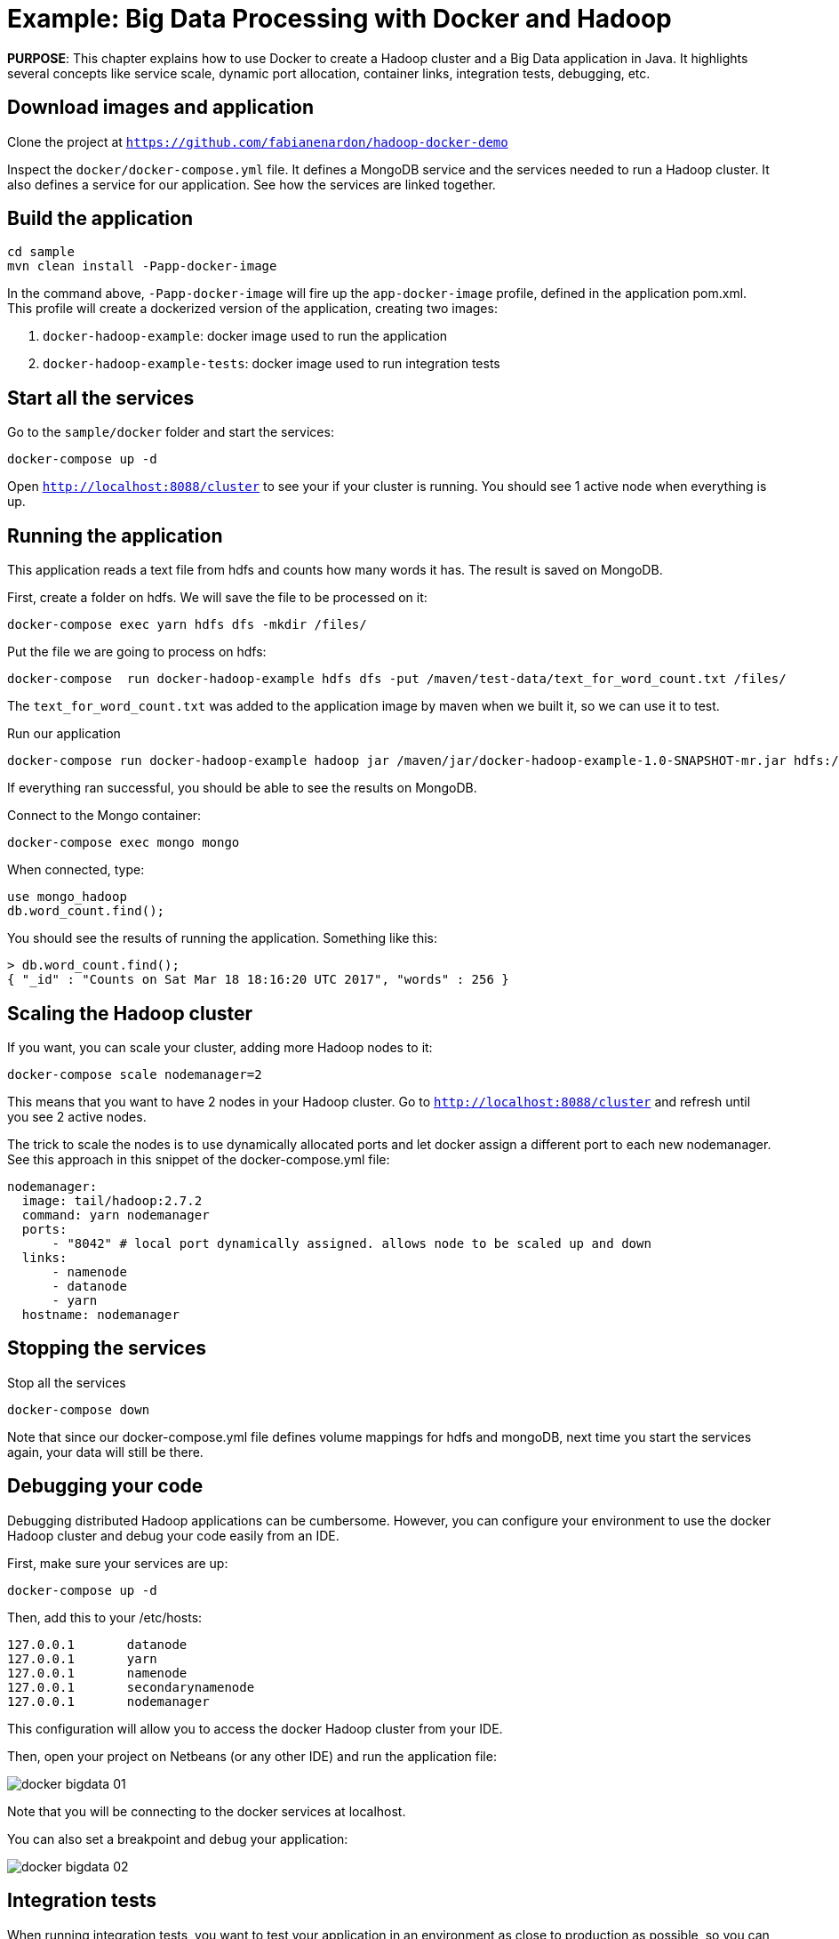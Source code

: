 :imagesdir: images

= Example: Big Data Processing with Docker and Hadoop

*PURPOSE*: This chapter explains how to use Docker to create a Hadoop cluster and a Big Data application in Java. It highlights several concepts like service scale, dynamic port allocation, container links, integration tests, debugging, etc.

== Download images and application

Clone the project at `https://github.com/fabianenardon/hadoop-docker-demo`

Inspect the `docker/docker-compose.yml` file. It defines a MongoDB service and the services needed to run a Hadoop cluster. It also defines a service for our application. See how the services are linked together.

== Build the application

[source, text]
----
cd sample
mvn clean install -Papp-docker-image
----

In the command above, `-Papp-docker-image` will fire up the `app-docker-image` profile, defined in the application pom.xml. This profile will create a dockerized version of the application, creating two images: 

. `docker-hadoop-example`: docker image used to run the application
. `docker-hadoop-example-tests`: docker image used to run integration tests

== Start all the services

Go to the `sample/docker` folder and start the services:

[source, text]
----
docker-compose up -d
----

Open `http://localhost:8088/cluster` to see your if your cluster is running. You should see 1 active node when everything is up.

== Running the application

This application reads a text file from hdfs and counts how many words it has. The result is saved on MongoDB.

First, create a folder on hdfs. We will save the file to be processed on it:

[source, text]
----
docker-compose exec yarn hdfs dfs -mkdir /files/
----

Put the file we are going to process on hdfs:

[source, text]
----
docker-compose  run docker-hadoop-example hdfs dfs -put /maven/test-data/text_for_word_count.txt /files/
----

The `text_for_word_count.txt` was added to the application image by maven when we built it, so we can use it to test. 

Run our application

[source, text]
----
docker-compose run docker-hadoop-example hadoop jar /maven/jar/docker-hadoop-example-1.0-SNAPSHOT-mr.jar hdfs://namenode:9000 /files mongo yarn:8050
----

If everything ran successful, you should be able to see the results on MongoDB.

Connect to the Mongo container:

[source, text]
----
docker-compose exec mongo mongo
----

When connected, type:

[source, text]
----
use mongo_hadoop
db.word_count.find();
----

You should see the results of running the application. Something like this:

[source, text]
----
> db.word_count.find();
{ "_id" : "Counts on Sat Mar 18 18:16:20 UTC 2017", "words" : 256 }
----

== Scaling the Hadoop cluster


If you want, you can scale your cluster, adding more Hadoop nodes to it:

[source, text]
----
docker-compose scale nodemanager=2
----

This means that you want to have 2 nodes in your Hadoop cluster. Go to `http://localhost:8088/cluster` and refresh until you see 2 active nodes.

The trick to scale the nodes is to use dynamically allocated ports and let docker assign a different port to each new nodemanager. See this approach in this snippet of the docker-compose.yml file:

[source, text]
----
nodemanager:
  image: tail/hadoop:2.7.2
  command: yarn nodemanager
  ports:
      - "8042" # local port dynamically assigned. allows node to be scaled up and down
  links:
      - namenode
      - datanode
      - yarn
  hostname: nodemanager
----

== Stopping the services

Stop all the services

[source, text]
----
docker-compose down
----

Note that since our docker-compose.yml file defines volume mappings for hdfs and mongoDB, next time you start the services again, your data will still be there.


== Debugging your code

Debugging distributed Hadoop applications can be cumbersome. However, you can configure your environment to use the docker Hadoop cluster and debug your code easily from an IDE.

First, make sure your services are up:

[source, text]
----
docker-compose up -d
----

Then, add this to your /etc/hosts:

[source, text]
----
127.0.0.1       datanode
127.0.0.1       yarn
127.0.0.1       namenode
127.0.0.1       secondarynamenode
127.0.0.1       nodemanager
----

This configuration will allow you to access the docker Hadoop cluster from your IDE.

Then, open your project on Netbeans (or any other IDE) and run the application file:

image::docker-bigdata-01.png[]

Note that you will be connecting to the docker services at localhost.

You can also set a breakpoint and debug your application:

image::docker-bigdata-02.png[]

== Integration tests

When running integration tests, you want to test your application in an environment as close to production as possible, so you can test interactions between the several components, services, databases, network communication, etc. Fortunately, docker can help you a lot with integration tests.

There are several strategies to run integration test, but in this application we are going to use the following:

. Start the services with a `docker-compose.yml` file created for testing purposes. This file won't have any volumes mapped, so when the test is over, no state will be saved. The test `docker-compose.yml` file won't publish any port on the host machine, so we can run simultaneous tests.
. Run the application, using the services started with the `docker-compose.yml` test file.
. Run Maven integration tests to check if the application execution produced the expected results. This will be done by checking what was saved on the MongoDB database.
. Stop the services. No state will be stored, so next time you run the integration tests, you will have a clean environment.

Here is how to execute this strategy, step by step:

Start the services with the test configuration:

[source, text]
----
docker-compose --file src/test/resources/docker-compose.yml up -d
----

Make sure all services are started and create the folder we need on hdfs to test:

[source, text]
----
docker-compose --file src/test/resources/docker-compose.yml exec yarn hdfs dfs -mkdir /files/
----

Put the test file on hdfs:

[source, text]
----
docker-compose --file src/test/resources/docker-compose.yml run docker-hadoop-example hdfs dfs -put /maven/test-data/text_for_word_count.txt /files/
----


Run the application

[source, text]
----
docker-compose --file src/test/resources/docker-compose.yml run docker-hadoop-example hadoop jar /maven/jar/docker-hadoop-example-1.0-SNAPSHOT-mr.jar hdfs://namenode:9000 /files mongo yarn:8050
----

Run our integration tests:

[source, text]
----
docker-compose --file src/test/resources/docker-compose.yml run docker-hadoop-example-tests mvn -f /maven/code/pom.xml -Dmaven.repo.local=/m2/repository -Pintegration-test verify 
----

Stop all the services:

[source, text]
----
docker-compose --file src/test/resources/docker-compose.yml down
----

If you want to remote debug tests, run the tests this way instead:

[source, text]
----
docker run -v ~/.m2:/m2 -p 5005:5005 --link mongo:mongo --net resources_default docker-hadoop-example-tests mvn -f /maven/code/pom.xml -Dmaven.repo.local=/m2/repository -Pintegration-test verify -Dmaven.failsafe.debug
----

Running with this configuration, the application will wait until an IDE connects for remote debugging on port 5005. 

See more about integration tests in the link:chapters/ch09-cicd.adoc[CI/CD using Docker] chapter




